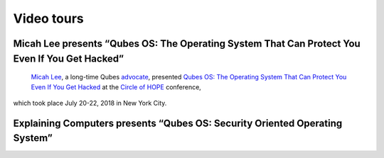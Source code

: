 ===========
Video tours
===========

Micah Lee presents “Qubes OS: The Operating System That Can Protect You Even If You Get Hacked”
===============================================================================================
 `Micah Lee <https://micahflee.com/>`__, a long-time Qubes `advocate <https://www.qubes-os.org/endorsements/>`__, presented `Qubes OS: The Operating System That Can Protect You Even If You Get Hacked <https://archive.org/details/QubesOSTheOperatingSystemThatCanProtectYouEvenIfYouGetHackedTalkByMicahLee>`__ at the `Circle of HOPE <https://www.hope.net/index.html>`__ conference,
which took place July 20-22, 2018 in New York City.

.. container:: video more-bottom

Explaining Computers presents “Qubes OS: Security Oriented Operating System”
============================================================================

.. container:: video more-top

